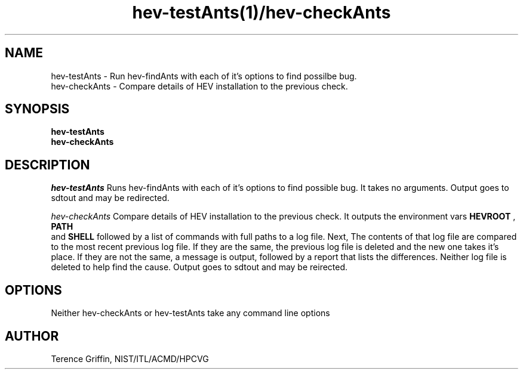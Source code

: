 .TH hev-testAnts(1)/hev-checkAnts 1 "01 Apr 2015"
.SH NAME
hev-testAnts - Run hev-findAnts with each of it's options to find possilbe bug.
.br
hev-checkAnts - Compare details of HEV installation to the previous check.

.SH SYNOPSIS
.B hev-testAnts
.br
.B hev-checkAnts


.SH DESCRIPTION
.PP
.I
hev-testAnts 
Runs hev-findAnts with each of it's options to find 
possible bug. It takes no arguments. Output goes to 
sdtout and may be redirected.

.I
hev-checkAnts 
Compare details of HEV installation to the previous check.
It outputs the environment vars 
.B HEVROOT
,
.B PATH
 and
.B SHELL
followed by a list of commands with full paths to a log file.
Next, The contents of that log file are compared to the most
recent previous log file. If they are the same, the previous
log file is deleted and the new one takes it's place. If they
are not the same, a message is output, followed by a report 
that lists the differences. Neither log file is deleted to 
help find the cause. Output goes to sdtout and may be 
reirected.



.SH OPTIONS
Neither hev-checkAnts or hev-testAnts take any command line options

.SH AUTHOR
.PP
Terence Griffin, NIST/ITL/ACMD/HPCVG
